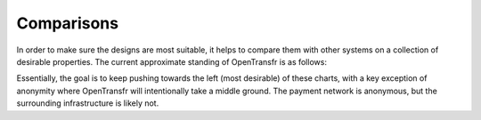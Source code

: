 .. _comparisons:

Comparisons
===========

In order to make sure the designs are most suitable, it helps to compare them with other systems on a collection of desirable properties. The current approximate standing of OpenTransfr is as follows:

.. image:: images/Comparisons.png

Essentially, the goal is to keep pushing towards the left (most desirable) of these charts, with a key exception of anonymity where OpenTransfr will intentionally take a middle ground. The payment network is anonymous, but the surrounding infrastructure is likely not.